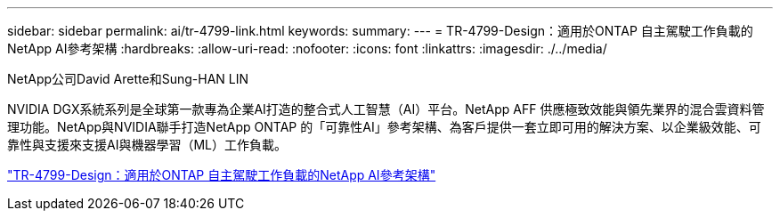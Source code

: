 ---
sidebar: sidebar 
permalink: ai/tr-4799-link.html 
keywords:  
summary:  
---
= TR-4799-Design：適用於ONTAP 自主駕駛工作負載的NetApp AI參考架構
:hardbreaks:
:allow-uri-read: 
:nofooter: 
:icons: font
:linkattrs: 
:imagesdir: ./../media/


NetApp公司David Arette和Sung-HAN LIN

NVIDIA DGX系統系列是全球第一款專為企業AI打造的整合式人工智慧（AI）平台。NetApp AFF 供應極致效能與領先業界的混合雲資料管理功能。NetApp與NVIDIA聯手打造NetApp ONTAP 的「可靠性AI」參考架構、為客戶提供一套立即可用的解決方案、以企業級效能、可靠性與支援來支援AI與機器學習（ML）工作負載。

link:https://www.netapp.com/pdf.html?item=/media/8554-tr4799designpdf.pdf["TR-4799-Design：適用於ONTAP 自主駕駛工作負載的NetApp AI參考架構"^]
